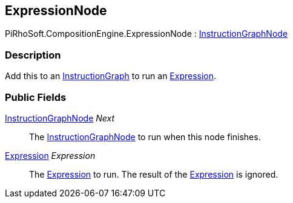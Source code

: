 [#reference/expression-node]

## ExpressionNode

PiRhoSoft.CompositionEngine.ExpressionNode : <<reference/instruction-graph-node.html,InstructionGraphNode>>

### Description

Add this to an <<reference/instruction-graph.html,InstructionGraph>> to run an <<reference/expression.html,Expression>>.

### Public Fields

<<reference/instruction-graph-node.html,InstructionGraphNode>> _Next_::

The <<reference/instruction-graph-node.html,InstructionGraphNode>> to run when this node finishes.

<<reference/expression.html,Expression>> _Expression_::

The <<reference/expression.html,Expression>> to run. The result of the <<reference/expression.html,Expression>> is ignored.

ifdef::backend-multipage_html5[]
<<manual/expression-node.html,Manual>>
endif::[]